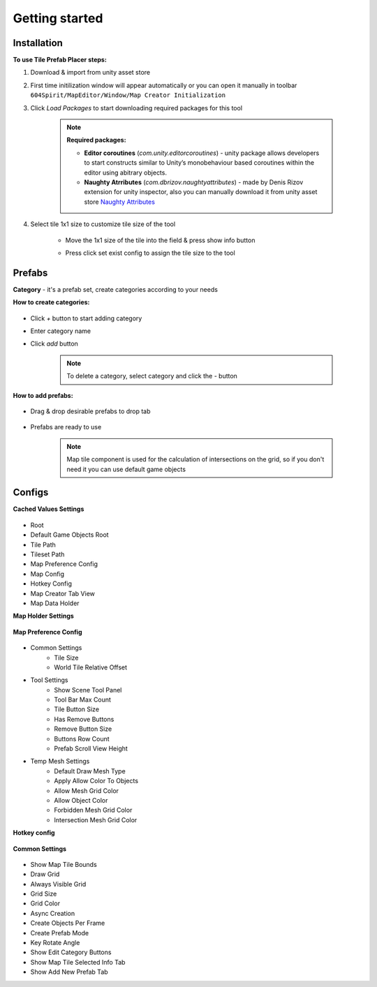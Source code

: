 Getting started
=====

.. _installation:

Installation
------------

**To use Tile Prefab Placer steps:**

#. Download & import from unity asset store

#. First time initilization window will appear automatically or you can open it manually in toolbar ``604Spirit/MapEditor/Window/Map Creator Initialization``

#. Click `Load Packages` to start downloading required packages for this tool

	.. image:: images/InitilizationWindow.png


	.. note::
		**Required packages:**
		
		* **Editor coroutines** (`com.unity.editorcoroutines`) - unity package allows developers to start constructs similar to Unity’s monobehaviour based coroutines within the editor using abitrary objects.
		
		* **Naughty Atrributes** (`com.dbrizov.naughtyattributes`) - made by Denis Rizov extension for unity inspector, also you can manually download it from unity asset store `Naughty Attributes <https://assetstore.unity.com/packages/tools/utilities/naughtyattributes-129996>`_


#. Select tile 1x1 size to customize tile size of the tool

	.. image:: images/TileInitilization.png


	* Move the 1x1 size of the tile into the field & press show info button

	.. image:: images/TileInitilization2.png

	* Press click set exist config to assign the tile size to the tool


.. _prefabs:


Prefabs
------------

**Category** - it's a prefab set, create categories according to your needs

**How to create categories:**

	.. image:: images/AddCategory1.png

* Click `+` button to start adding category
* Enter category name
* Click `add` button

	.. note::
		To delete a category, select category and click the `-` button

**How to add prefabs:**

	.. image:: images/AddingPrefabs1.png

* Drag & drop desirable prefabs to drop tab

	.. image:: images/AddingPrefabs2.png

* Prefabs are ready to use

	.. note::
		Map tile component is used for the calculation of intersections on the grid, so if you don't need it you can use default game objects


.. _configs:

Configs
------------

**Cached Values Settings**

	.. image:: images/CachedValuesTab.png

* Root
* Default Game Objects Root
* Tile Path
* Tileset Path	
* Map Preference Config
* Map Config
* Hotkey Config
* Map Creator Tab View
* Map Data Holder


**Map Holder Settings**

	.. image:: images/MapHolderTab.png


**Map Preference Config**

	.. image:: images/MapPreferenceWindow.png

* Common Settings
	* Tile Size
	* World Tile Relative Offset
	
* Tool Settings
	* Show Scene Tool Panel
	* Tool Bar Max Count
	* Tile Button Size
	* Has Remove Buttons
	* Remove Button Size
	* Buttons Row Count
	* Prefab Scroll View Height
	
* Temp Mesh Settings
	* Default Draw Mesh Type
	* Apply Allow Color To Objects
	* Allow Mesh Grid Color
	* Allow Object Color
	* Forbidden Mesh Grid Color
	* Intersection Mesh Grid Color


**Hotkey config**

	.. image:: images/HotKeyConfig.png


**Common Settings**

	.. image:: images/CommonSettingsTab.png

* Show Map Tile Bounds
* Draw Grid
* Always Visible Grid
* Grid Size
* Grid Color
* Async Creation
* Create Objects Per Frame
* Create Prefab Mode
* Key Rotate Angle
* Show Edit Category Buttons
* Show Map Tile Selected Info Tab
* Show Add New Prefab Tab



